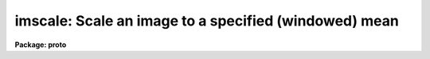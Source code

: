 .. _imscale:

imscale: Scale an image to a specified (windowed) mean
======================================================

**Package: proto**

.. raw:: html

  </tr></table><p>
  <h3>Name</h3>
  <!-- BeginSection: 'NAME' -->
  <p>
  imscale -- Scale an image to a specified windowed mean
  </p>
  <!-- EndSection:   'NAME' -->
  <h3>Usage	</h3>
  <!-- BeginSection: 'USAGE	' -->
  <p>
  imscale input output mean
  </p>
  <!-- EndSection:   'USAGE	' -->
  <h3>Parameters</h3>
  <!-- BeginSection: 'PARAMETERS' -->
  <dl>
  <dt><b>input</b></dt>
  <!-- Sec='PARAMETERS' Level=0 Label='input' Line='input' -->
  <dd>Input image to be scaled.
  </dd>
  </dl>
  <dl>
  <dt><b>output</b></dt>
  <!-- Sec='PARAMETERS' Level=0 Label='output' Line='output' -->
  <dd>Output scaled image.
  </dd>
  </dl>
  <dl>
  <dt><b>mean</b></dt>
  <!-- Sec='PARAMETERS' Level=0 Label='mean' Line='mean' -->
  <dd>Scale the output image to this mean value.
  </dd>
  </dl>
  <dl>
  <dt><b>lower = INDEF</b></dt>
  <!-- Sec='PARAMETERS' Level=0 Label='lower' Line='lower = INDEF' -->
  <dd>Lower limit of window for calculating the input image mean.  INDEF corresponds
  to the minimum possible pixel value.
  </dd>
  </dl>
  <dl>
  <dt><b>upper = INDEF</b></dt>
  <!-- Sec='PARAMETERS' Level=0 Label='upper' Line='upper = INDEF' -->
  <dd>Upper limit of window for calculating the input image mean.  INDEF corresponds
  to the maximum possible pixel value.
  </dd>
  </dl>
  <dl>
  <dt><b>verbose = no</b></dt>
  <!-- Sec='PARAMETERS' Level=0 Label='verbose' Line='verbose = no' -->
  <dd>Print the calculated input and output image means.
  </dd>
  </dl>
  <!-- EndSection:   'PARAMETERS' -->
  <h3>Description</h3>
  <!-- BeginSection: 'DESCRIPTION' -->
  <p>
  The mean of the <i>input</i> image between the limits <i>lower</i>
  and <i>upper</i> is computed.  The image is then scaled to the
  specified output <i>mean</i>.
  </p>
  <!-- EndSection:   'DESCRIPTION' -->
  <h3>Examples</h3>
  <!-- BeginSection: 'EXAMPLES' -->
  <p>
  To scale an image to a unit mean excluding deviant points below
  1000 and above 5000.
  </p>
  <pre>
      cl&gt; imscale calib flat 1 lower=1000 upper=5000
  </pre>
  
  <!-- EndSection:    'EXAMPLES' -->
  
  <!-- Contents: 'NAME' 'USAGE	' 'PARAMETERS' 'DESCRIPTION' 'EXAMPLES'  -->
  
